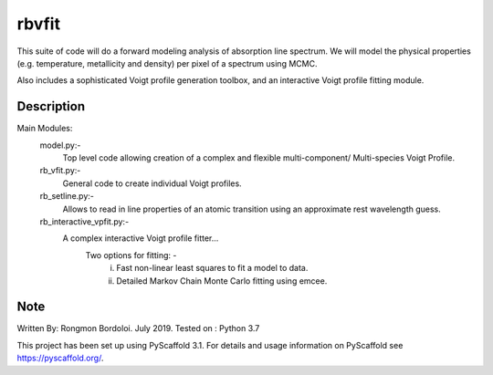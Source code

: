 ======
rbvfit
======


This suite of code will do a forward modeling analysis of absorption line spectrum.
We will model the physical properties (e.g. temperature, metallicity and density) per pixel of a spectrum using MCMC.

Also includes a sophisticated Voigt profile generation toolbox, and an interactive Voigt profile fitting module.

Description
===========

Main Modules:
    model.py:-
    		 Top level code allowing creation of a complex and flexible multi-component/ Multi-species Voigt Profile.
    rb_vfit.py:- 
    		 General code to create individual Voigt profiles.
    rb_setline.py:-
    		 Allows to read in line properties of an atomic transition using an approximate rest wavelength guess.

    rb_interactive_vpfit.py:- 
    		 A complex interactive Voigt profile fitter...
    		 	Two options for fitting: -  
    		 				(i)  Fast non-linear least squares to fit a model to data.
    		 				(ii) Detailed Markov Chain Monte Carlo fitting using emcee. 




Note
====
Written By: Rongmon Bordoloi.  July 2019.
Tested on : Python 3.7

This project has been set up using PyScaffold 3.1. For details and usage
information on PyScaffold see https://pyscaffold.org/.
